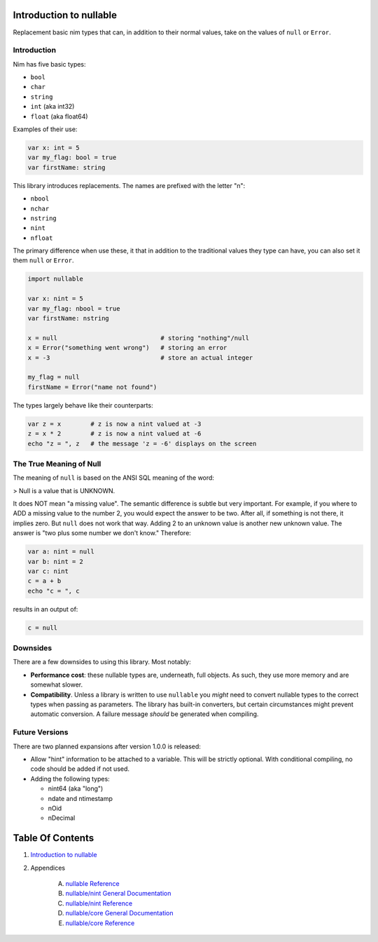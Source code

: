 Introduction to nullable
==============================================================================

Replacement basic nim types that can, in addition to their normal values,
take on the values of ``null`` or ``Error``.

Introduction
------------

Nim has five basic types:

- ``bool``

- ``char``

- ``string``

- ``int`` (aka int32)

- ``float`` (aka float64)

Examples of their use:

.. code:: nim

    var x: int = 5
    var my_flag: bool = true
    var firstName: string

This library introduces replacements. The names are prefixed with the letter "n":

- ``nbool``

- ``nchar``

- ``nstring``

- ``nint``

- ``nfloat``

The primary difference when use these, it that in addition to the traditional
values they type can have, you can also set it them ``null`` or ``Error``.

.. code:: nim

    import nullable

    var x: nint = 5
    var my_flag: nbool = true
    var firstName: nstring

    x = null                            # storing "nothing"/null
    x = Error("something went wrong")   # storing an error
    x = -3                              # store an actual integer

    my_flag = null
    firstName = Error("name not found")

The types largely behave like their counterparts:

.. code:: nim

    var z = x        # z is now a nint valued at -3
    z = x * 2        # z is now a nint valued at -6
    echo "z = ", z   # the message 'z = -6' displays on the screen


The True Meaning of Null
------------------------

The meaning of ``null`` is based on the ANSI SQL meaning of the word:

> Null is a value that is UNKNOWN.

It does NOT mean "a missing value". The semantic difference is
subtle but very important. For example, if you where to ADD a missing value
to the number 2, you would expect the answer to be two. After all, if something
is not there, it implies zero. But ``null`` does not work that way. Adding
2 to an unknown value is another new unknown value. The answer is "two plus
some number we don't know." Therefore:

.. code:: nim

    var a: nint = null
    var b: nint = 2
    var c: nint
    c = a + b
    echo "c = ", c

results in an output of:

.. code::

    c = null

Downsides
---------

There are a few downsides to using this library. Most notably:

- **Performance cost**: these nullable types are, underneath, full objects. As
  such, they use more memory and are somewhat slower.

- **Compatibility**. Unless a library is written to use ``nullable`` you *might*
  need to convert nullable types to the correct types when passing as
  parameters. The library has built-in converters, but certain circumstances
  might prevent automatic conversion. A failure message *should* be generated when
  compiling.

Future Versions
---------------

There are two planned expansions after version 1.0.0 is released:

- Allow "hint" information to be attached to a variable. This will be strictly
  optional. With conditional compiling, no code should be added if not used.

- Adding the following types:

  - nint64 (aka "long")

  - ndate and ntimestamp

  - nOid

  - nDecimal




Table Of Contents
=================

1. `Introduction to nullable <index.rst>`__
2. Appendices

    A. `nullable Reference <nullable-ref.rst>`__
    B. `nullable/nint General Documentation <nullable-nint-gen.rst>`__
    C. `nullable/nint Reference <nullable-nint-ref.rst>`__
    D. `nullable/core General Documentation <nullable-core-gen.rst>`__
    E. `nullable/core Reference <nullable-core-ref.rst>`__
